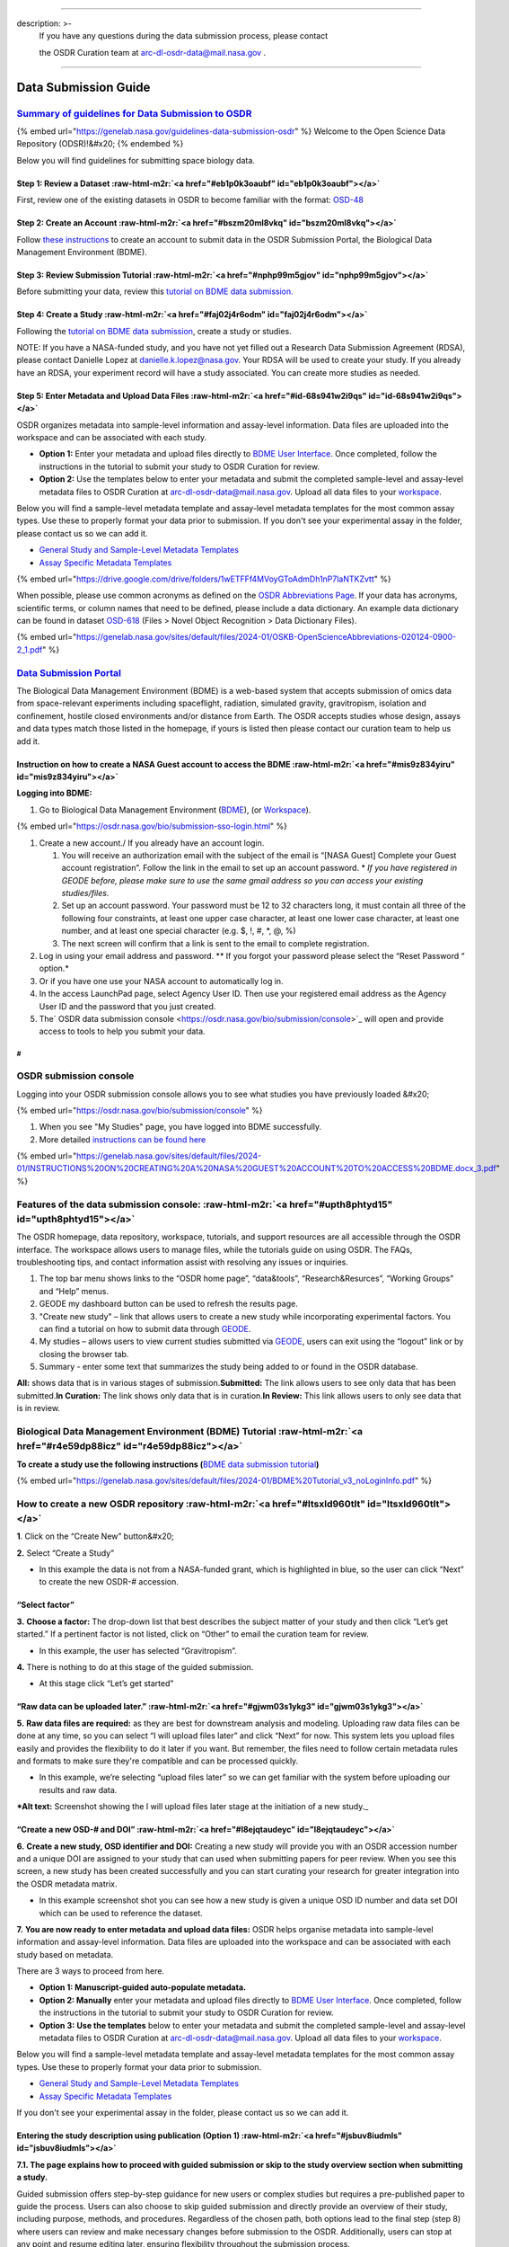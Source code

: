 .. role:: raw-html-m2r(raw)
   :format: html


----

description: >-
  If you have any questions during the data submission process, please contact

  the OSDR Curation team at arc-dl-osdr-data@mail.nasa.gov .
------------------------------------------------------------

Data Submission Guide
=====================

`Summary of guidelines for Data Submission to OSDR <https://genelab.nasa.gov/guidelines-data-submission-osdr>`_
^^^^^^^^^^^^^^^^^^^^^^^^^^^^^^^^^^^^^^^^^^^^^^^^^^^^^^^^^^^^^^^^^^^^^^^^^^^^^^^^^^^^^^^^^^^^^^^^^^^^^^^^^^^^^^^^^^^

{% embed url="https://genelab.nasa.gov/guidelines-data-submission-osdr" %}
Welcome to the Open Science Data Repository (ODSR)!&#x20;
{% endembed %}

Below you will find guidelines for submitting space biology data.

Step 1: Review a Dataset :raw-html-m2r:`<a href="#eb1p0k3oaubf" id="eb1p0k3oaubf"></a>`
~~~~~~~~~~~~~~~~~~~~~~~~~~~~~~~~~~~~~~~~~~~~~~~~~~~~~~~~~~~~~~~~~~~~~~~~~~~~~~~~~~~~~~~~~~~

First, review one of the existing datasets in OSDR to become familiar with the format: `OSD-48 <https://osdr.nasa.gov/bio/repo/data/studies/OSD-48>`_

Step 2: Create an Account :raw-html-m2r:`<a href="#bszm20ml8vkq" id="bszm20ml8vkq"></a>`
~~~~~~~~~~~~~~~~~~~~~~~~~~~~~~~~~~~~~~~~~~~~~~~~~~~~~~~~~~~~~~~~~~~~~~~~~~~~~~~~~~~~~~~~~~~~

Follow `these instructions <https://genelab.nasa.gov/sites/default/files/2024-01/INSTRUCTIONS%20ON%20CREATING%20A%20NASA%20GUEST%20ACCOUNT%20TO%20ACCESS%20BDME.docx\_3.pdf>`_ to create an account to submit data in the OSDR Submission Portal, the Biological Data Management Environment (BDME).

Step 3: Review Submission Tutorial :raw-html-m2r:`<a href="#nphp99m5gjov" id="nphp99m5gjov"></a>`
~~~~~~~~~~~~~~~~~~~~~~~~~~~~~~~~~~~~~~~~~~~~~~~~~~~~~~~~~~~~~~~~~~~~~~~~~~~~~~~~~~~~~~~~~~~~~~~~~~~~~

Before submitting your data, review this `tutorial on BDME data submission. <https://genelab.nasa.gov/sites/default/files/2024-01/BDME%20Tutorial\_v3\_noLoginInfo.pdf>`_

Step 4: Create a Study :raw-html-m2r:`<a href="#faj02j4r6odm" id="faj02j4r6odm"></a>`
~~~~~~~~~~~~~~~~~~~~~~~~~~~~~~~~~~~~~~~~~~~~~~~~~~~~~~~~~~~~~~~~~~~~~~~~~~~~~~~~~~~~~~~~~

Following the `tutorial on BDME data submission <https://genelab.nasa.gov/sites/default/files/2024-01/BDME%20Tutorial\_v3\_noLoginInfo.pdf>`_\ , create a study or studies.

NOTE: If you have a NASA-funded study, and you have not yet filled out a Research Data Submission Agreement (RDSA), please contact Danielle Lopez at `danielle.k.lopez@nasa.gov <mailto:danielle.k.lopez@nasa.gov>`_. Your RDSA will be used to create your study. If you already have an RDSA, your experiment record will have a study associated. You can create more studies as needed.

Step 5: Enter Metadata and Upload Data Files :raw-html-m2r:`<a href="#id-68s941w2i9qs" id="id-68s941w2i9qs"></a>`
~~~~~~~~~~~~~~~~~~~~~~~~~~~~~~~~~~~~~~~~~~~~~~~~~~~~~~~~~~~~~~~~~~~~~~~~~~~~~~~~~~~~~~~~~~~~~~~~~~~~~~~~~~~~~~~~~~~~~

OSDR organizes metadata into sample-level information and assay-level information. Data files are uploaded into the workspace and can be associated with each study.


* **Option 1:** Enter your metadata and upload files directly to `BDME User Interface <https://osdr.nasa.gov/bio/submission/console>`_. Once completed, follow the instructions in the tutorial to submit your study to OSDR Curation for review.
* **Option 2:** Use the templates below to enter your metadata and submit the completed sample-level and assay-level metadata files to OSDR Curation at `arc-dl-osdr-data@mail.nasa.gov <mailto:arc-dl-osdr-data@mail.nasa.gov>`_. Upload all data files to your `workspace <https://osdr.nasa.gov/bio/workspace-sso-login.html>`_.

Below you will find a sample-level metadata template and assay-level metadata templates for the most common assay types. Use these to properly format your data prior to submission. If you don't see your experimental assay in the folder, please contact us so we can add it.


* `General Study and Sample-Level Metadata Templates <https://drive.google.com/drive/folders/1fbv9EI58PGRDByqZTNMsS-92850VbxKE>`_
* `Assay Specific Metadata Templates <https://drive.google.com/drive/folders/1wETFFf4MVoyGToAdmDh1nP7laNTKZvtt>`_

{% embed url="https://drive.google.com/drive/folders/1wETFFf4MVoyGToAdmDh1nP7laNTKZvtt" %}

When possible, please use common acronyms as defined on the `OSDR Abbreviations Page <https://genelab.nasa.gov/sites/default/files/2024-01/OSKB-OpenScienceAbbreviations-020124-0900-2\_1.pdf>`_. If your data has acronyms, scientific terms, or column names that need to be defined, please include a data dictionary. An example data dictionary can be found in dataset `OSD-618 <https://osdr.nasa.gov/bio/repo/data/studies/OSD-618>`_ (Files > Novel Object Recognition > Data Dictionary Files).

{% embed url="https://genelab.nasa.gov/sites/default/files/2024-01/OSKB-OpenScienceAbbreviations-020124-0900-2_1.pdf" %}

`Data Submission Portal <https://osdr.nasa.gov/bio/submission-sso-login.html>`_
^^^^^^^^^^^^^^^^^^^^^^^^^^^^^^^^^^^^^^^^^^^^^^^^^^^^^^^^^^^^^^^^^^^^^^^^^^^^^^^^^^^

The Biological Data Management Environment (BDME) is a web-based system that accepts submission of omics data from space-relevant experiments including spaceflight, radiation, simulated gravity, gravitropism, isolation and confinement, hostile closed environments and/or distance from Earth. The OSDR accepts studies whose design, assays and data types match those listed in the homepage, if yours is listed then please contact our curation team to help us add it.

Instruction on how to create a NASA Guest account to access the BDME :raw-html-m2r:`<a href="#mis9z834yiru" id="mis9z834yiru"></a>`
~~~~~~~~~~~~~~~~~~~~~~~~~~~~~~~~~~~~~~~~~~~~~~~~~~~~~~~~~~~~~~~~~~~~~~~~~~~~~~~~~~~~~~~~~~~~~~~~~~~~~~~~~~~~~~~~~~~~~~~~~~~~~~~~~~~~~~~

**Logging into BDME:**


#. Go to Biological Data Management Environment (\ `BDME <https://osdr.nasa.gov/bio/submission-sso-login.html>`_\ ), (or `Workspace <https://osdr.nasa.gov/bio/workspace-sso-login.html>`_\ ).

{% embed url="https://osdr.nasa.gov/bio/submission-sso-login.html" %}


#. Create a new account./ If you already have an account login.

   #. You will receive an authorization email with the subject of the email is “[NASA Guest] Complete your Guest account registration”. Follow the link in the email to set up an account password. * *If you have registered in GEODE before, please make sure to use the same gmail address so you can access your existing studies/files.*
   #. Set up an account password. Your password must be 12 to 32 characters long, it must contain all three of the following four constraints, at least one upper case character, at least one lower case character, at least one number, and at least one special character (e.g. $, !, #, *, @, %)
   #. The next screen will confirm that a link is sent to the email to complete registration.

#. Log in using your email address and password. ** If you forgot your password please select the “Reset Password “ option.*
#. Or if you have one use your NASA account to automatically log in.
#. In the access LaunchPad page, select Agency User ID. Then use your registered email address as the Agency User ID and the password that you just created.
#. The\ ` OSDR data submission console <https://osdr.nasa.gov/bio/submission/console>`_ will open and provide access to tools to help you submit your data.


.. raw:: html

   <figure><img src=".gitbook/assets/Slide68.png" alt="Screenshot showing the login or register account options that provide access to the OSDR submission portal. A yellow arrow highlights the sign up window that will open to help you create a new account. This will then launch the Guest Account Services window that will prompt the user to provide a password before creating an account."><figcaption><p><em>Screenshot showing the login or register account options that provide access to the OSDR submission portal. A yellow arrow highlights the sign-up window that will open to help you create a new account. This will then launch the Guest Account Services window that will prompt the user to provide a password before creating an account.</em></p></figcaption></figure>


#
-

OSDR submission console
^^^^^^^^^^^^^^^^^^^^^^^

Logging into your OSDR submission console allows you to see what studies you have previously loaded &#x20;

{% embed url="https://osdr.nasa.gov/bio/submission/console" %}


#. When you see "My Studies" page, you have logged into BDME successfully.
#. More detailed `instructions can be found here <https://genelab.nasa.gov/sites/default/files/2024-01/INSTRUCTIONS%20ON%20CREATING%20A%20NASA%20GUEST%20ACCOUNT%20TO%20ACCESS%20BDME.docx\_3.pdf>`_

{% embed url="https://genelab.nasa.gov/sites/default/files/2024-01/INSTRUCTIONS%20ON%20CREATING%20A%20NASA%20GUEST%20ACCOUNT%20TO%20ACCESS%20BDME.docx_3.pdf" %}

Features of the data submission console: :raw-html-m2r:`<a href="#upth8phtyd15" id="upth8phtyd15"></a>`
^^^^^^^^^^^^^^^^^^^^^^^^^^^^^^^^^^^^^^^^^^^^^^^^^^^^^^^^^^^^^^^^^^^^^^^^^^^^^^^^^^^^^^^^^^^^^^^^^^^^^^^^^^^

The OSDR homepage, data repository, workspace, tutorials, and support resources are all accessible through the OSDR interface. The workspace allows users to manage files, while the tutorials guide on using OSDR. The FAQs, troubleshooting tips, and contact information assist with resolving any issues or inquiries.


#. The top bar menu shows links to the “OSDR home page”, “data\&tools”, “Research\&Resurces”, “Working Groups” and “Help” menus.
#. GEODE my dashboard button can be used to refresh the results page.
#. "Create new study" – link that allows users to create a new study while incorporating experimental factors. You can find a tutorial on how to submit data through `GEODE <https://genelab.nasa.gov/help/tutorials/GEODE>`_.
#. My studies – allows users to view current studies submitted via `GEODE <https://genelab.nasa.gov/help/tutorials/GEODE>`_\ , users can exit using the “logout” link or by closing the browser tab.
#. Summary - enter some text that summarizes the study being added to or found in the OSDR database.

**All:** shows data that is in various stages of submission.\
**Submitted:** The link allows users to see only data that has been submitted.\
**In Curation:** The link shows only data that is in curation.\
**In Review:** This link allows users to only see data that is in review.


.. raw:: html

   <figure><img src=".gitbook/assets/GeneLab Repo Training (1).png" alt="Screenshot of the OSDR home page. It has been labelled 1 to 5. The first #1 highlights the OSDR navigation panel, #2 highlights the dashboard refresh button, #3 highlights both the create new study and help panel links. #4 highlights the studies being processed and the #5 highlights where the summary information can be found for an example study."><figcaption><p><em>Screenshot of the OSDR home page. It has been labelled 1 to 5. The first #1 highlights the OSDR navigation panel, #2 highlights the dashboard refresh button, #3 highlights both the create new study and help panel links. #4 highlights the studies being processed and the #5 highlights where the summary information can be found for an example study.</em></p></figcaption></figure>


Biological Data Management Environment (BDME) Tutorial :raw-html-m2r:`<a href="#r4e59dp88icz" id="r4e59dp88icz"></a>`
^^^^^^^^^^^^^^^^^^^^^^^^^^^^^^^^^^^^^^^^^^^^^^^^^^^^^^^^^^^^^^^^^^^^^^^^^^^^^^^^^^^^^^^^^^^^^^^^^^^^^^^^^^^^^^^^^^^^^^^^^

**To create a study use the following instructions (**\ `BDME data submission tutorial <https://genelab.nasa.gov/sites/default/files/2024-01/BDME%20Tutorial\_v3\_noLoginInfo.pdf>`_\ **)**

{% embed url="https://genelab.nasa.gov/sites/default/files/2024-01/BDME%20Tutorial_v3_noLoginInfo.pdf" %}

How to create a new OSDR repository :raw-html-m2r:`<a href="#ltsxld960tlt" id="ltsxld960tlt"></a>`
^^^^^^^^^^^^^^^^^^^^^^^^^^^^^^^^^^^^^^^^^^^^^^^^^^^^^^^^^^^^^^^^^^^^^^^^^^^^^^^^^^^^^^^^^^^^^^^^^^^^^^

**1**. Click on the “Create New” button&#x20;

**2.** Select “Create a Study”


* In this example the data is not from a NASA-funded grant, which is highlighted in blue, so the user can click “Next” to create the new OSDR-# accession.


.. raw:: html

   <figure><img src=".gitbook/assets/Slide71 (1).png" alt=""><figcaption><p><em>Screenshot showing the welcome page to the guided submission portal.</em></p></figcaption></figure>


“Select factor”
~~~~~~~~~~~~~~~

**3.** **Choose a factor:** The drop-down list that best describes the subject matter of your study and then click “Let’s get started.” If a pertinent factor is not listed, click on “Other” to email the curation team for review.


* In this example, the user has selected “Gravitropism”.


.. raw:: html

   <figure><img src=".gitbook/assets/Slide76 (1).png" alt="Screenshot showing the Factor option stage during the guided submission portal."><figcaption><p><em>Screenshot showing the Factor option stage during the guided submission portal.</em></p></figcaption></figure>


**4.** There is nothing to do at this stage of the guided submission.


* At this stage click “Let’s get started”


.. raw:: html

   <figure><img src=".gitbook/assets/image (17).png" alt=""><figcaption><p><em>Screenshot showing the welcome page lets get started.</em></p></figcaption></figure>


“Raw data can be uploaded later.” :raw-html-m2r:`<a href="#gjwm03s1ykg3" id="gjwm03s1ykg3"></a>`
~~~~~~~~~~~~~~~~~~~~~~~~~~~~~~~~~~~~~~~~~~~~~~~~~~~~~~~~~~~~~~~~~~~~~~~~~~~~~~~~~~~~~~~~~~~~~~~~~~~~

**5.** **Raw data files are required:** as they are best for downstream analysis and modeling. Uploading raw data files can be done at any time, so you can select “I will upload files later” and click “Next” for now. This system lets you upload files easily and provides the flexibility to do it later if you want. But remember, the files need to follow certain metadata rules and formats to make sure they're compatible and can be processed quickly.


* In this example, we’re selecting “upload files later” so we can get familiar with the system before uploading our results and raw data.

***Alt text:** Screenshot showing the I will upload files later stage at the initiation of a new study._

“Create a new OSD-# and DOI” :raw-html-m2r:`<a href="#l8ejqtaudeyc" id="l8ejqtaudeyc"></a>`
~~~~~~~~~~~~~~~~~~~~~~~~~~~~~~~~~~~~~~~~~~~~~~~~~~~~~~~~~~~~~~~~~~~~~~~~~~~~~~~~~~~~~~~~~~~~~~~

**6.** **Create a new study, OSD identifier and DOI:** Creating a new study will provide you with an OSDR accession number and a unique DOI are assigned to your study that can used when submitting papers for peer review. When you see this screen, a new study has been created successfully and you can start curating your research for greater integration into the OSDR metadata matrix.


* In this example screenshot shot you can see how a new study is given a unique OSD ID number and data set DOI which can be used to reference the dataset.


.. raw:: html

   <figure><img src=".gitbook/assets/Slide73.png" alt="Screenshot showing that the new study has been given a unique OSD ID and data set DOI which can be used during future paper publication process."><figcaption><p><em>Screenshot shows that the new study has been given a unique OSD ID and data set DOI which can be used during future paper publication process.</em></p></figcaption></figure>


**7.** **You are now ready to enter metadata and upload data files:** OSDR helps organise metadata into sample-level information and assay-level information. Data files are uploaded into the workspace and can be associated with each study based on metadata.

There are 3 ways to proceed from here.


* **Option 1: Manuscript-guided auto-populate metadata.**
* **Option 2: Manually** enter your metadata and upload files directly to `BDME User Interface <https://osdr.nasa.gov/bio/submission/console>`_. Once completed, follow the instructions in the tutorial to submit your study to OSDR Curation for review.
* **Option 3:** **Use the templates** below to enter your metadata and submit the completed sample-level and assay-level metadata files to OSDR Curation at `arc-dl-osdr-data@mail.nasa.gov <mailto:arc-dl-osdr-data@mail.nasa.gov>`_. Upload all data files to your `workspace <https://osdr.nasa.gov/bio/workspace-sso-login.html>`_.

Below you will find a sample-level metadata template and assay-level metadata templates for the most common assay types. Use these to properly format your data prior to submission.


* `General Study and Sample-Level Metadata Templates <https://drive.google.com/drive/folders/1fbv9EI58PGRDByqZTNMsS-92850VbxKE>`_
* `Assay Specific Metadata Templates <https://drive.google.com/drive/folders/1wETFFf4MVoyGToAdmDh1nP7laNTKZvtt>`_

If you don't see your experimental assay in the folder, please contact us so we can add it.

Entering the study description using publication (Option 1) :raw-html-m2r:`<a href="#jsbuv8iudmls" id="jsbuv8iudmls"></a>`
~~~~~~~~~~~~~~~~~~~~~~~~~~~~~~~~~~~~~~~~~~~~~~~~~~~~~~~~~~~~~~~~~~~~~~~~~~~~~~~~~~~~~~~~~~~~~~~~~~~~~~~~~~~~~~~~~~~~~~~~~~~~~~

**7.1. The page explains how to proceed with guided submission or skip to the study overview section when submitting a study.**

Guided submission offers step-by-step guidance for new users or complex studies but requires a pre-published paper to guide the process. Users can also choose to skip guided submission and directly provide an overview of their study, including purpose, methods, and procedures. Regardless of the chosen path, both options lead to the final step (step 8) where users can review and make necessary changes before submission to the OSDR. Additionally, users can stop at any point and resume editing later, ensuring flexibility throughout the submission process.


* In this example we can see the user has got the study description stage, they now have the choice to add their Study design description manually or provide a DOI or PubMed ID to automate the metadata field completion.


.. raw:: html

   <figure><img src=".gitbook/assets/Slide77 (1).png" alt=""><figcaption><p><em>Screenshot showing the study description creation page, at this stage the user can decide to import study description from a DOI or PubMed ID or can choose to enter the information and metadata manually.</em></p></figcaption></figure>


Guided Submission (Option 1) :raw-html-m2r:`<a href="#zfgxamnggn4b" id="zfgxamnggn4b"></a>`
^^^^^^^^^^^^^^^^^^^^^^^^^^^^^^^^^^^^^^^^^^^^^^^^^^^^^^^^^^^^^^^^^^^^^^^^^^^^^^^^^^^^^^^^^^^^^^^

**7.2. There is a lot of information required to populate all the fields, but if you’ve already published a peer review paper then the guided submission process can help.**

Enter the following information, this can be done at a time that is convenient and by clicking on the “Next” button you can navigate through the process so you can familiarize yourself with each stage.


* **Study Design Description:** use an ontology if available.
* **Study Title:** Use the primary paper title or a related phrase.
* **Study Summary:** a brief description of the study. You can also enter the abstract of the publication, there is a 60-character minimum for this field.
* **Study Contact:** the principal investigator and the submitter are required to be listed in a dataset.
* **Manuscript:** enter DOI or PMID to add a manuscript (s).


.. raw:: html

   <figure><img src=".gitbook/assets/Slide78.png" alt="Screenshot showing the study description creation page with a red line highlighting how the user can choose to enter the Study Design Description information and metadata manually. The diagram has been highlighted to show how the ontology database assists with field completion. A red dashed line points at the “+Add” button that allows users to add study descriptions."><figcaption><p><em>Screenshot shows the study description creation page with a red line highlighting how the user can choose to enter the Study Design Description information and metadata manually. The diagram has been highlighted to show how the ontology database assists with field completion. A red dashed line points at the “+Add” button that allows users to add study descriptions.</em></p></figcaption></figure>


Guided Submission adding assays (Option 2) :raw-html-m2r:`<a href="#lyn1gotgb7a8" id="lyn1gotgb7a8"></a>`
~~~~~~~~~~~~~~~~~~~~~~~~~~~~~~~~~~~~~~~~~~~~~~~~~~~~~~~~~~~~~~~~~~~~~~~~~~~~~~~~~~~~~~~~~~~~~~~~~~~~~~~~~~~~~

**7.3** **Click and add study design information related to your study.**

You’ll be able to select the Measurement, Technology type and Platform applicable to your data.

Click “Next" to go to the next step and populate assay info later.


* In this example the assay type measurement type was transcriptional profiling, the technology type is still to be selected in the drop-down menu.


.. raw:: html

   <figure><img src=".gitbook/assets/Slide79.png" alt="Screenshot showing that the guided submission process allows you to add metadata related to your assay type. The red dotted line shows the first set of ontology-defined options the user is presented with, the yellow dashed boxes highlight how a highly curated “nested” ontology database can be used to assist your definition of assay type."><figcaption><p><em>Screenshot showing that the guided submission process allows you to add metadata related to your assay type. The red dotted line shows the first set of ontology-defined options the user is presented with, the yellow dashed boxes highlight how a highly curated “nested” ontology database can be used to assist your definition of assay type.</em></p></figcaption></figure>


Unguided Submission (Option 3) :raw-html-m2r:`<a href="#id-7tbvts4rcnin" id="id-7tbvts4rcnin"></a>`
~~~~~~~~~~~~~~~~~~~~~~~~~~~~~~~~~~~~~~~~~~~~~~~~~~~~~~~~~~~~~~~~~~~~~~~~~~~~~~~~~~~~~~~~~~~~~~~~~~~~~~~

**8. ´Enter your study title, and description and click to list people who participated in the study if you have not done so in the previous steps.**

The principal investigator and the submitter are required to be listed in a dataset along with other members of the primary research team. Other metadata concepts such as project type, flight program, or NASA center can all be added. “Funding source(s)”, “Experimental platforms”, “Sponsoring agency” and “Acknowledgements” are all free text fields allowing the data submitters to provide links to previous project ID’s and data management plans.


* In this example, 3 highlighted pop-out boxes show some of the options in the Project Types, Flight Program and NASA center are linked via red arrows to the pop-up windows that provide the user with a list of options to select from.


.. raw:: html

   <figure><img src=".gitbook/assets/Slide87.png" alt="Screenshot showing the user interface that allows users to input metadata related to their study. 3 highlighted pop-out boxes show some of the options in the Project Types, Flight Program and NASA center. Red lines and arrows highlight the assisted completion options that are available for uses, the other key project details can be completed with text-based answers."><figcaption><p><em>Screenshot showing the user interface that allows users to input metadata related to their study. 3 highlighted pop-out boxes show some of the options in the Project Types, Flight Program and NASA center. Red lines and arrows highlight the assisted completion options that are available for uses, the other key project details can be completed with text-based answers.</em></p></figcaption></figure>


Study description :raw-html-m2r:`<a href="#eg5v4cb4728w" id="eg5v4cb4728w"></a>`
^^^^^^^^^^^^^^^^^^^^^^^^^^^^^^^^^^^^^^^^^^^^^^^^^^^^^^^^^^^^^^^^^^^^^^^^^^^^^^^^^^^^

**8.1. The study description needs the user to input text but provides guidelines for creating a detailed study design descriptor.**

The description is intended to provide comprehensive information about the study to facilitate understanding and reproducibility. It includes sections on study design, factors studied, project details (funding, institutions, and principal investigators), mission description (for spaceflight studies), data source, and data submission information.


* In this example, the user has selected to add publication as it contains the information required to populate the study description and is in the process of entering data into the publication metadata fields.


.. raw:: html

   <figure><img src=".gitbook/assets/Markwhatney.png" alt=""><figcaption><p>To effectively collaborate and document your experiment, you can add co-investigators and provide thorough descriptions through the user interface. Begin by utilizing the <strong>Add person</strong> option to include co-investigators, detailing their names and roles. Subsequently, input a comprehensive experiment description covering its background, methods, and expected outcomes. Additionally, enrich the context of your work by incorporating related publications via the <strong>+Add publications</strong> button, adhering to the provided instructions for formatting and submission. This process enhances both the collaboration and the documentation aspects of your research.</p></figcaption></figure>


Protocols :raw-html-m2r:`<a href="#nemxckfukhpa" id="nemxckfukhpa"></a>`
^^^^^^^^^^^^^^^^^^^^^^^^^^^^^^^^^^^^^^^^^^^^^^^^^^^^^^^^^^^^^^^^^^^^^^^^^^^^

**8.2.** **You will need to describe the protocols you used to generate samples for analysis with your assay(s) of choice.**

If you have added an assay in the previous steps, you will find a list of default protocol sections for the assay chosen to be populated. If you haven’t added an assay, you can first go to the "Assays tab" and add an assay then return to the “Protocols tab” to populate all the protocols. Adding a protocol parameter to a sample this way allows the user to use the preexisting ontology database making it easier to connect with other studies in the Open Science Archive.


* In this instance, the "add parameters" button has been emphasized, and a pop-up window reveals the existence of a nested ontology database intended to guide in the addition of recognized factors. Moreover, it facilitates the user's input of a parameter value that is not present in the ontology as free text.


.. raw:: html

   <figure><img src=".gitbook/assets/Slide92.png" alt="Screenshot showing the user interface that allows users to add information about the protocols that were used. The add parameters button has been highlighted, the image shows that there is a ontology database to help guide the addition of known factors. It also allows the user to enter a parameter value that no ontology as free text."><figcaption><p><em>Screenshot showing the user interface that allows users to add information about the protocols that were used. The add parameters button has been highlighted, the image shows that there is a ontology database to help guide the addition of known factors. It also allows the user to enter a parameter value that no ontology as free text.</em></p></figcaption></figure>


Samples :raw-html-m2r:`<a href="#uh5k2fqxl096" id="uh5k2fqxl096"></a>`
^^^^^^^^^^^^^^^^^^^^^^^^^^^^^^^^^^^^^^^^^^^^^^^^^^^^^^^^^^^^^^^^^^^^^^^^^^

**8.3.** **You will need to provide descriptions of your samples and the metadata that was collected during your study.**

To provide detailed information about samples up to the point of collection, create one row per sample and select an applicable ontology term, if available. To initiate this process, select the sample's characteristic column and add pertinent metadata such as organism, tissue type, age at harvest, preservation method or other relevant options.


* The screenshot below illustrates how users can add characteristics to their sample metadata sheet.
* Currently, there are no samples loaded.
* In this example the samples have been highlighted, it shows it currently doesn’t have any sample field associated.
* In the second panel, we can see that the “Characteristic” tab has been selected to highlight some of the category options such as organism, organism part, and variant or allows you to provide free text.


.. raw:: html

   <figure><img src=".gitbook/assets/Slide93.png" alt="Screenshot showing the user interface that allows users to add information about the samples that were used. The add characteristics button has been highlighted, the image shows that there is an ontology database to help guide the addition of known factors. It also allows the user to enter a parameter value that no ontology as free text."><figcaption></figcaption></figure>



.. raw:: html

   <figure><img src=".gitbook/assets/Slide94.png" alt=""><figcaption><p><em>Screenshot showing the user interface that allows users to add information about the samples that were used. The add characteristics button has been highlighted, the image shows that there is an ontology database to help guide the addition of known factors. It also allows the user to enter a parameter value that no ontology as free text.</em></p></figcaption></figure>


Assays
^^^^^^

**8.4 You will need to provide descriptions of the assays you used to assess your samples.**

To populate assay level information, beginning with extraction, with one row per sample and select an ontology term if relevant. After the table, identify the sample-to-file relationship. In this illustration, clicking on the "add assay" button opens a pop-out window, allowing the user to choose a measurement type, which then provides a secondary option for selecting the technology type and even the precise platform.


* For example, area measurements derived from image analysis using photography enabled by the camera platform, which is as specific as possible, in this instance, “Cannon EOS rebel”.


.. raw:: html

   <figure><img src=".gitbook/assets/Slide89.png" alt="Screenshot showing the user interface that allows users to add information about the Assay that was used to analyze the samples. The “add Assay” button has been highlighted, the image shows that there is an ontology database to help guide the addition of known technologies and platforms. Red arrows show how a nested series of ontology databases assist the user in defining their experimental setup."><figcaption><p><em>Screenshot showing the user interface that allows users to add information about the Assay that was used to analyze the samples. The “add Assay” button has been highlighted, the image shows that there is an ontology database to help guide the addition of known technologies and platforms. Red arrows show how a nested series of ontology databases assist the user in defining their experimental setup.</em></p></figcaption></figure>


Files in the BDME :raw-html-m2r:`<a href="#veb8eegkhy1h" id="veb8eegkhy1h"></a>`
~~~~~~~~~~~~~~~~~~~~~~~~~~~~~~~~~~~~~~~~~~~~~~~~~~~~~~~~~~~~~~~~~~~~~~~~~~~~~~~~~~~~

**8.5 You can save your data files in your BDME account which is also connected to your Workspace account.**

You can upload files by dragging and dropping them onto your “home folder” and then associate them with your studies in the OSDR at a later date after they have been uploaded (This time varies depending on your interest connection speed). Please provide compressed individual raw data files (e.g. .fastq.gz or .CEL.gz etc.) and do not archive multiple files as zipped archives. See this `“Frequently Asked Questions <https://genelab.nasa.gov/faq#5,>`_\ ” page, for accepted file types. After uploading files, click and open unfold the folder.


* In this example, we can see that the user's home folder contains their username “Mark Watney” and data folders nested inside that. This workspace contains the original raw data files and their processed results and some important intermediate file formats produced during the analysis. The yellow arrow highlights how users can drag and drop their data into their workspace from their desktop computer.


.. raw:: html

   <figure><img src=".gitbook/assets/Slide98.png" alt="Screenshot showing an OSDR user workspace environment. In this folder, the user “Mark Watney” has a home folder that contains the raw and processed data from a spaceflight-related mission. The red arrow highlights how the user can simply drag and drop their data into their workspace from their desktop computer."><figcaption><p><em>Screenshot showing an OSDR user workspace environment. In this folder, the user “Mark Watney” has a home folder that contains the raw and processed data from a spaceflight-related mission. The red arrow highlights how the user can simply drag and drop their data into their workspace from their desktop computer.</em></p></figcaption></figure>


**Associate data with an OSDR archive:**
^^^^^^^^^^^^^^^^^^^^^^^^^^^^^^^^^^^^^^^^^^^^

**8.6. Once you’ve created an OSDR study and provided a basic summary you’ll want to associate the raw data files in the workspace to a “resource category”.**

Assuming you’ve already drag and drop the data files to your Workspace folder, this can be achieved by selecting the file(s) and assigning it an ontology-guided resource category, this then provides the subsequent options of resource subcategories. After defining the data resources metadata the user can then associate it with their study.


* In this example we can see “Mark Watney” has selected “Raw image files” and then the appropriate Resource Category/Subcategory which would be “Raw image file”, so the user can select the type of data they want to associate with their study. Click to confirm that all the files are associated.


.. raw:: html

   <figure><img src=".gitbook/assets/Slide102.png" alt="Screenshot showing how users can associate their raw data with metadata resources category. Most categories have subcategory that also needs to be defined. After selecting the data subgroup the user can then associate their raw data with this ontology term. A red arrow highlights that after selecting the subcategory associated with their data they can then click on the blue associate button to link their data to their OSDR study repository."><figcaption><p><em>Screenshot showing how users can associate their raw data with metadata resources category. Most categories have subcategory that also needs to be defined. After selecting the data subgroup the user can then associate their raw data with this ontology term. A red arrow highlights that after selecting the subcategory associated with their data they can then click on the blue associate button to link their data to their OSDR study repository.</em></p></figcaption></figure>


My Dashboard & Preview :raw-html-m2r:`<a href="#h19r10ww5n74" id="h19r10ww5n74"></a>`
^^^^^^^^^^^^^^^^^^^^^^^^^^^^^^^^^^^^^^^^^^^^^^^^^^^^^^^^^^^^^^^^^^^^^^^^^^^^^^^^^^^^^^^^^

**9. You can preview the study by clicking next to My Dashboard in the top right corner anytime.**

The preview button allows users to create a demo OSDR page, the preview page reflects the latest version of your OSD-# page so remember to save the metadata before viewing it. A read-only preview link will also be provided for you to share with your reviewers and/or journals. Use the arrow pointing down to access their account and potentially choose to log out.


.. raw:: html

   <figure><img src=".gitbook/assets/Slide105.png" alt=""><figcaption><p>The top right corner of the screen has buttons for viewing the study dashboard, creating a demo OSDR page, and accessing account settings or logging out. The preview button makes a demo webpage that allows to view what your OSDR study page will look like after you make it public.</p></figcaption></figure>


Study Status Review :raw-html-m2r:`<a href="#f7yzyrqsc1g2" id="f7yzyrqsc1g2"></a>`
^^^^^^^^^^^^^^^^^^^^^^^^^^^^^^^^^^^^^^^^^^^^^^^^^^^^^^^^^^^^^^^^^^^^^^^^^^^^^^^^^^^^^^

**10. Complete metadata validation can take some time to achieve**

The Open Science Data Repository (OSDR) provides a data curation team dedicated to assisting researchers in ensuring the quality and completeness of their metadata entries. This team is available to review and provide guidance on metadata, ensuring that it meets the required standards and best practices.

To initiate the data curation process, researchers can select the "Study Validation" tab within the OSDR platform and click on the "Submit" button. This action triggers a validation test that summarizes the status of the repository, providing valuable insights into any potential issues or areas requiring attention or the addition of more information.

Once the validation test is complete, the status of the study in the left panel will change to "In Curation" or another relevant status, such as "Submitted." During the curation process, the OSDR curation team will thoroughly review the study metadata, ensuring its accuracy, completeness, and compliance with the repository's standards.

It's important to note that once a study enters the curation status, researchers will temporarily lose the ability to make changes to the metadata. This is to ensure the integrity and consistency of the curation process. The OSDR curation team will contact researchers if any missing information is identified or if changes are needed to meet the repository's curation standards. After the curation team has completed their review, researchers will receive the updated metadata for the final review. This provides an opportunity for researchers to verify the changes made by the curation team and ensure that the metadata accurately represents their study.

***Alt text:** Screenshot highlighting that on the left of the page is a “status” box, clicking on the validation button causes the OSDR to scan the repo and provide reports on how complete the meta-data fields are. By leveraging the expertise of the OSDR data curation team, space biology researchers can benefit from a streamlined and efficient curation process. The team's guidance and support ensure that metadata is of the highest quality, facilitating data discovery, reuse, and reproducibility in the scientific community._

Contact us :raw-html-m2r:`<a href="#id-6sf2d6eiaxo7" id="id-6sf2d6eiaxo7"></a>`
^^^^^^^^^^^^^^^^^^^^^^^^^^^^^^^^^^^^^^^^^^^^^^^^^^^^^^^^^^^^^^^^^^^^^^^^^^^^^^^^^^^

If you have any questions or issues, please contact us at `arc-dl-osdr-help@mail.nasa.gov <mailto:arc-dl-osdr-help@mail.nasa.gov>`_.

The default quota of the Workspace account is 30GB, please reach out if you need more space.


.. raw:: html

   <figure><img src=".gitbook/assets/Slide80.png" alt="Screenshot showing how to create a e-mail to contact the OSDR. An orange box highlights the help button, then red arrow show how a popup box will automatically start an email conversation with the annotation team."><figcaption><p><em>Screenshot showing how to create a e-mail to contact the OSDR. An orange box highlights the help button, then red arrow show how a popup box will automatically start an email conversation with the annotation team.</em></p></figcaption></figure>

